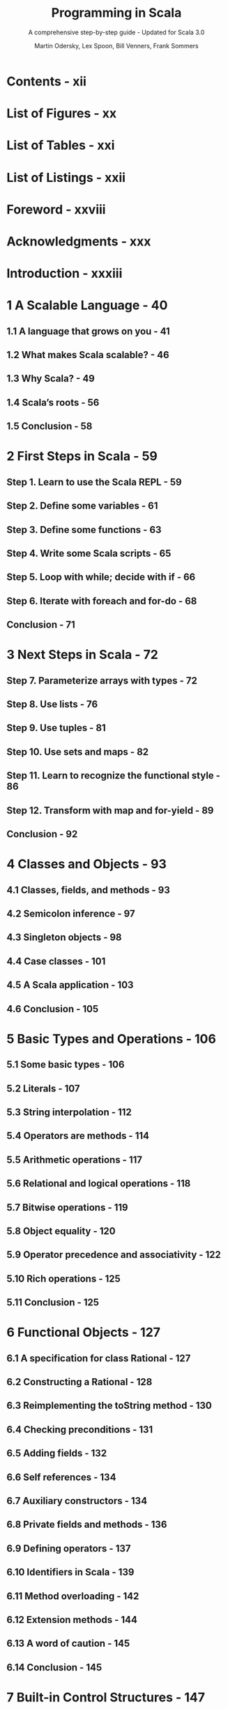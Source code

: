 #+TITLE: Programming in Scala
#+SUBTITLE: A comprehensive step-by-step guide - Updated for Scala 3.0
#+VERSION: 5th - PrePrint
#+AUTHOR: Martin Odersky, Lex Spoon, Bill Venners, Frank Sommers
#+STARTUP: overview
#+STARTUP: entitiespretty

* Contents - xii
* List of Figures - xx
* List of Tables - xxi
* List of Listings - xxii
* Foreword - xxviii
* Acknowledgments - xxx
* Introduction - xxxiii
* 1 A Scalable Language - 40
** 1.1 A language that grows on you - 41
** 1.2 What makes Scala scalable? - 46
** 1.3 Why Scala? - 49
** 1.4 Scala’s roots - 56
** 1.5 Conclusion - 58
   
* 2 First Steps in Scala - 59
** Step 1. Learn to use the Scala REPL - 59
** Step 2. Define some variables - 61
** Step 3. Define some functions - 63
** Step 4. Write some Scala scripts - 65
** Step 5. Loop with while; decide with if - 66
** Step 6. Iterate with foreach and for-do - 68
** Conclusion - 71
   
* 3 Next Steps in Scala - 72
** Step 7. Parameterize arrays with types - 72
** Step 8. Use lists - 76
** Step 9. Use tuples - 81
** Step 10. Use sets and maps - 82
** Step 11. Learn to recognize the functional style - 86
** Step 12. Transform with map and for-yield - 89
** Conclusion - 92
   
* 4 Classes and Objects - 93
** 4.1 Classes, fields, and methods - 93
** 4.2 Semicolon inference - 97
** 4.3 Singleton objects - 98
** 4.4 Case classes - 101
** 4.5 A Scala application - 103
** 4.6 Conclusion - 105
   
* 5 Basic Types and Operations - 106
** 5.1 Some basic types - 106
** 5.2 Literals - 107
** 5.3 String interpolation - 112
** 5.4 Operators are methods - 114
** 5.5 Arithmetic operations - 117
** 5.6 Relational and logical operations - 118
** 5.7 Bitwise operations - 119
** 5.8 Object equality - 120
** 5.9 Operator precedence and associativity - 122
** 5.10 Rich operations - 125
** 5.11 Conclusion - 125
   
* 6 Functional Objects - 127
** 6.1 A specification for class Rational - 127
** 6.2 Constructing a Rational - 128
** 6.3 Reimplementing the toString method - 130
** 6.4 Checking preconditions - 131
** 6.5 Adding fields - 132
** 6.6 Self references - 134
** 6.7 Auxiliary constructors - 134
** 6.8 Private fields and methods - 136
** 6.9 Defining operators - 137
** 6.10 Identifiers in Scala - 139
** 6.11 Method overloading - 142
** 6.12 Extension methods - 144
** 6.13 A word of caution - 145
** 6.14 Conclusion - 145
   
* 7 Built-in Control Structures - 147
** 7.1 If expressions - 148
** 7.2 While loops - 149
** 7.3 For expressions - 152
** 7.4 Exception handling with try expressions - 157
** 7.5 Match expressions - 161
** 7.6 Living without break and continue - 162
** 7.7 Variable scope - 164
** 7.8 Refactoring imperative-style code - 167
** 7.9 Conclusion - 169
   
* 8 Functions and Closures - 170
** 8.1 Methods - 170
** 8.2 Local functions - 171
** 8.3 First-class functions - 173
** 8.4 Short forms of function literals - 174
** 8.5 Placeholder syntax - 175
** 8.6 Partially applied functions - 176
** 8.7 Closures - 179
** 8.8 Special function call forms - 181
** 8.9 Tail recursion - 184
** 8.10 Conclusion - 188
   
* 9 Control Abstraction - 189
** 9.1 Reducing code duplication - 189
** 9.2 Simplifying client code - 193
** 9.3 Currying - 195
** 9.4 Writing new control structures - 196
** 9.5 By-name parameters - 199
** 9.6 Conclusion - 201
   
* 10 Composition and Inheritance - 203
** 10.1 A two-dimensional layout library - 203
** 10.2 Abstract classes - 204
** 10.3 Defining parameterless methods - 205
** 10.4 Extending classes - 208
** 10.5 Overriding methods and fields - 210
** 10.6 Defining parametric fields - 211
** 10.7 Invoking superclass constructors - 213
** 10.8 Using override modifiers - 214
** 10.9 Polymorphism and dynamic binding - 216
** 10.10 Declaring final members - 218
** 10.11 Using composition and inheritance - 219
** 10.12 Implementing above, beside, and toString - 221
** 10.13 Defining a factory object - 223
** 10.14 Heighten and widen - 225
** 10.15 Putting it all together - 226
** 10.16 Conclusion - 230
   
* 11 Traits - 231
** 11.1 How traits work - 231
** 11.2 Thin versus rich interfaces - 234
** 11.3 Traits as stackable modifications - 236
** 11.4 Why not multiple inheritance? - 240
** 11.5 Trait parameters - 245
** 11.6 Conclusion - 247
   
* 12 Packages and Imports - 248
** 12.1 Putting code in packages - 248
** 12.2 Concise access to related code - 249
** 12.3 Imports - 253
** 12.4 Implicit imports - 256
** 12.5 Access modifiers - 257
** 12.6 Top-level definitions - 262
** 12.7 Conclusion - 263
   
* 13 Pattern Matching - 264
** 13.1 A simple example - 264
** 13.2 Kinds of patterns - 268
** 13.3 Pattern guards - 277
** 13.4 Pattern overlaps - 279
** 13.5 Sealed classes - 280
** 13.6 Pattern matching Options - 282
** 13.7 Patterns everywhere - 284
** 13.8 A larger example - 288
** 13.9 Conclusion - 296
    
* 14 Enums - 297
** 14.1 Enumerated data types - 297
** 14.2 Algebraic data types - 301
** 14.3 Generalized ADTs - 303
** 14.4 What makes ADTs algebraic - 304
** 14.5 Conclusion - 308
   
* 15 Working with Lists - 309
** 15.1 List literals - 309
** 15.2 The List type - 310
** 15.3 Constructing lists - 310
** 15.4 Basic operations on lists - 311
** 15.5 List patterns - 312
** 15.6 First-order methods on class List - 314
** 15.7 Higher-order methods on class List - 325
** 15.8 Methods of the List object - 332
** 15.9 Processing multiple lists together - 334
** 15.10 Understanding Scala’s type inference algorithm - 335
** 15.11 Conclusion - 339
   
* 16 Working with Other Collections - 340
** 16.1 Sequences - 340
** 16.2 Sets and maps - 344
** 16.3 Selecting mutable versus immutable collections - 351
** 16.4 Initializing collections - 353
** 16.5 Tuples - 356
** 16.6 Conclusion - 358
   
* 17 Mutable Objects - 360
** 17.1 What makes an object mutable? - 360
** 17.2 Reassignable variables and properties - 362
** 17.3 Case study: Discrete event simulation - 366
** 17.4 A language for digital circuits - 366
** 17.5 The Simulation API - 369
** 17.6 Circuit Simulation - 374
** 17.7 Conclusion - 381
   
* 18 Scala’s Hierarchy - 382
** 18.1 Scala’s class hierarchy - 382
** 18.2 How primitives are implemented - 386
** 18.3 Bottom types - 388
** 18.4 Defining your own value classes - 389
** 18.5 Intersection types - 392
** 18.6 Union types - 393
** 18.7 Conclusion - 396
   
* 19 Type Parameterization - 397
** 19.1 Functional queues - 397
** 19.2 Information hiding - 400
** 19.3 Variance annotations - 403
** 19.4 Checking variance annotations - 408
** 19.5 Lower bounds - 411
** 19.6 Contravariance - 412
** 19.7 Upper bounds - 416
** 19.8 Conclusion - 418
   
* 20 Abstract Members - 420
** 20.1 A quick tour of abstract members - 420
** 20.2 Type members - 421
** 20.3 Abstract vals - 422
** 20.4 Abstract vars - 422
** 20.5 Initializing abstract vals - 424
** 20.6 Abstract types - 431
** 20.7 Path-dependent types - 433
** 20.8 Refinement types - 436
** 20.9 Case study: Currencies - 437
** 20.10 Conclusion - 445
   
* 21 Givens - 448
** 21.1 How it works - 448
** 21.2 Parameterized given types - 452
** 21.3 Anonymous givens - 457
** 21.4 Parameterized givens as typeclasses - 458
** 21.5 Given imports - 461
** 21.6 Rules for context parameters - 462
** 21.7 When multiple givens apply - 465
** 21.8 Debugging givens - 467
** 21.9 Conclusion - 469
   
* 22 Extension Methods - 470
** 22.1 The basics - 470
** 22.2 Generic extensions - 473
** 22.3 Collective extensions - 474
** 22.4 Using a typeclass - 477
** 22.5 Extension methods for givens - 479
** 22.6 Where Scala looks for extension methods - 483
** 22.7 Conclusion - 484
   
* 23 Typeclasses - 485
* 24 Assertions and Tests - 486
** 24.1 Assertions - 486
** 24.2 Testing in Scala - 488
** 24.3 Informative failure reports - 489
** 24.4 Tests as specifications - 491
** 24.5 Property-based testing - 494
** 24.6 Organizing and running tests - 496
** 24.7 Conclusion - 497
   
* A Migrating from Scala 2 to Scala 3 - 498
* Glossary - 499
* Bibliography - 515
* About the Authors - 518
